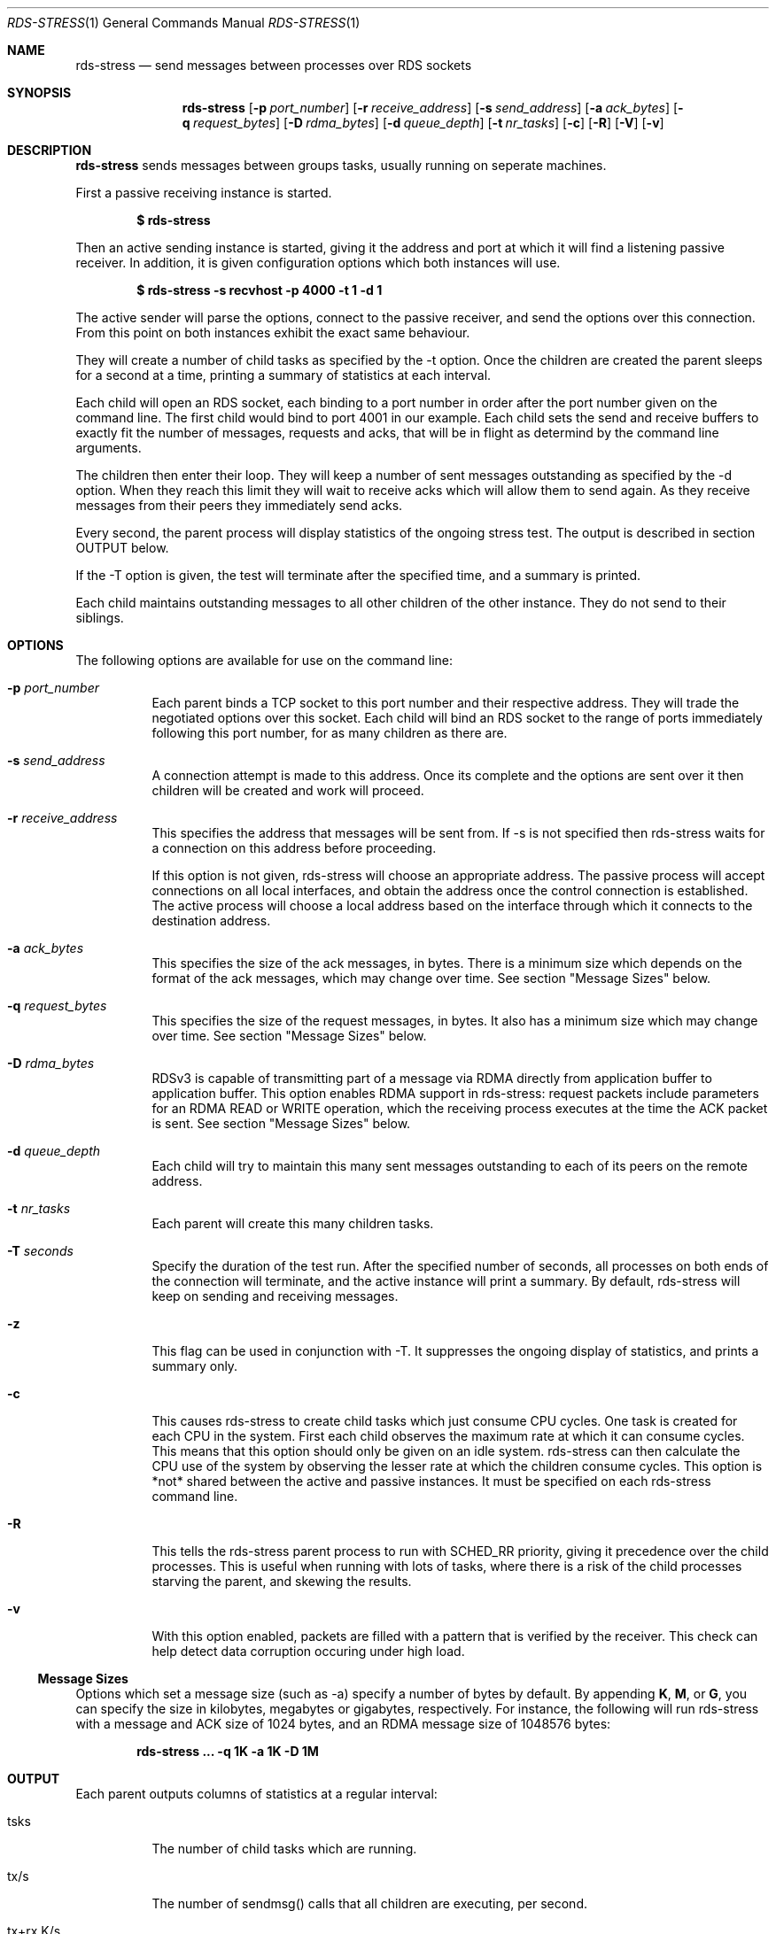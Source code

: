 .Dd May 15, 2007
.Dt RDS-STRESS 1
.Os
.Sh NAME
.Nm rds-stress
.Nd send messages between processes over RDS sockets
.Pp
.Sh SYNOPSIS
.Nm rds-stress
.Bk -words
.Op Fl p Ar port_number
.Op Fl r Ar receive_address
.Op Fl s Ar send_address
.Op Fl a Ar ack_bytes
.Op Fl q Ar request_bytes
.Op Fl D Ar rdma_bytes
.Op Fl d Ar queue_depth
.Op Fl t Ar nr_tasks
.Op Fl c
.Op Fl R
.Op Fl V
.Op Fl v

.Sh DESCRIPTION
.Nm rds-stress
sends messages between groups tasks, usually running on seperate
machines.
.Pp
First a passive receiving instance is started.
.Pp
.Dl $ rds-stress
.Pp
Then an active sending instance is started, giving it
the address and port at which it will find a listening
passive receiver.  In addition, it is given configuration options which
both instances will use.
.Pp
.Dl $ rds-stress -s recvhost -p 4000 -t 1 -d 1
.Pp
The active sender will parse the options, connect to the passive receiver, and
send the options over this connection.  From this point on both instances
exhibit the exact same behaviour.
.Pp
They will create a number of child tasks as specified by the -t option.  Once
the children are created the parent sleeps for a second at a time, printing a
summary of statistics at each interval. 
.Pp
Each child will open an RDS socket, each binding to a port number in order
after the port number given on the command line.  The first child would bind to
port 4001 in our example.  Each child sets the send and receive buffers to
exactly fit the number of messages, requests and acks, that will be in flight
as determind by the command line arguments.
.Pp
The children then enter their loop.  They will keep a number of sent messages
outstanding as specified by the -d option.  When they reach this limit they
will wait to receive acks which will allow them to send again.  As they receive
messages from their peers they immediately send acks.
.Pp
Every second, the parent process will display statistics of the ongoing
stress test. The output is described in section OUTPUT below.
.Pp
If the -T option is given, the test will terminate after the specified time,
and a summary is printed.
.Pp
Each child maintains outstanding messages to all other children of the other instance.
They do not send to their siblings.
.Sh OPTIONS
The following options are available for use on the command line:
.Bl -tag -width Ds
.It Fl p Ar port_number
Each parent binds a TCP socket to this port number and their respective
address.  They will trade the negotiated options over this socket.  Each
child will bind an RDS socket to the range of ports immediately following
this port number, for as many children as there are.
.It Fl s Ar send_address
A connection attempt is made to this address.  Once its complete and the
options are sent over it then children will be created and work will proceed.
.It Fl r Ar receive_address
This specifies the address that messages will be sent from.  If -s is not
specified then rds-stress waits for a connection on this address before
proceeding.
.Pp
If this option is not given, rds-stress will choose an appropriate address.
The passive process will accept connections on all local interfaces, and
obtain the address once the control connection is established.
The active process will choose a local address based on the interface through
which it connects to the destination address.
.It Fl a Ar ack_bytes
This specifies the size of the ack messages, in bytes. There is a minimum size
which depends on the format of the ack messages, which may change over time.
See section "Message Sizes" below.
.It Fl q Ar request_bytes
This specifies the size of the request messages, in bytes.
It also has a minimum size which may change over time.
See section "Message Sizes" below.
.It Fl D Ar rdma_bytes
RDSv3 is capable of transmitting part of a message via RDMA directly from
application buffer to application buffer. This option enables RDMA support
in rds-stress: request packets include parameters for an RDMA READ or WRITE
operation, which the receiving process executes at the time the ACK packet
is sent.
See section "Message Sizes" below.
.It Fl d Ar queue_depth
Each child will try to maintain this many sent messages outstanding to each
of its peers on the remote address.
.It Fl t Ar nr_tasks
Each parent will create this many children tasks.
.It Fl T Ar seconds
Specify the duration of the test run. After the specified number of seconds,
all processes on both ends of the connection will terminate, and the
active instance will print a summary. By default, rds-stress will keep
on sending and receiving messages.
.It Fl z
This flag can be used in conjunction with -T. It suppresses the ongoing
display of statistics, and prints a summary only.
.It Fl c
This causes rds-stress to create child tasks which just consume CPU cycles.
One task is created for each CPU in the system.  First each child observes the
maximum rate at which it can consume cycles.  This means that this option
should only be given on an idle system.  rds-stress can then calculate the CPU
use of the system by observing the lesser rate at which the children consume
cycles.  This option is *not* shared between the active and passive instances.
It must be specified on each rds-stress command line.
.It Fl R
This tells the rds-stress parent process to run with SCHED_RR priority,
giving it precedence over the child processes. This is useful when running
with lots of tasks, where there is a risk of the child processes starving
the parent, and skewing the results.
.It Fl v
With this option enabled, packets are filled with a pattern that is
verified by the receiver. This check can help detect data corruption
occuring under high load.
.El
.Pp

.Ss Message Sizes
Options which set a message size (such as -a) specify a number of bytes
by default. By appending \fBK\fP, \fBM\fP, or \fBG\fP, you can specify the size
in kilobytes, megabytes or gigabytes, respectively. For instance,
the following will run rds-stress with a message and ACK size of 1024
bytes, and an RDMA message size of 1048576 bytes:
.Pp
.Dl rds-stress ... -q 1K -a 1K -D 1M
.Pp
.Pp
.Sh OUTPUT
Each parent outputs columns of statistics at a regular interval:
.Bl -tag -width Ds
.It tsks
The number of child tasks which are running.
.It tx/s
The number of sendmsg() calls that all children are executing, per second. 
.It tx+rx K/s
The total number of bytes that are flowing through sendmsg() and recvmsg() for all children.
This includes both request and ack messages.
.It rw+rr K/s
The total number of bytes that are being transferred via RDMA READs and
WRITEs for all children.
.It tx us/c
The average number of microseconds spent in sendmsg() calls.
.It rtt us
The average round trip time for a request and ack message pair.  This measures
the total time between when a task sends a request and when it finally receives
the ack for that message.  Because it includes the time it takes for the
receiver to wake up, receive the message, and send an ack, it can grow to be
quite large under load. 
.It cpu %
This is the percentage of available CPU resources on this machine that are being
consumed since rds-stress started running.  It will show -1.00 if -c is not
given.  It is calculated based on the amount of CPU resources that CPU soaking
tasks are able to consume.  This lets it measure CPU use by the system, say in
interrupt handlers, that task-based CPU accounting does not include.
For this to work rds-stress must be started with -c on an idle system.
.El
